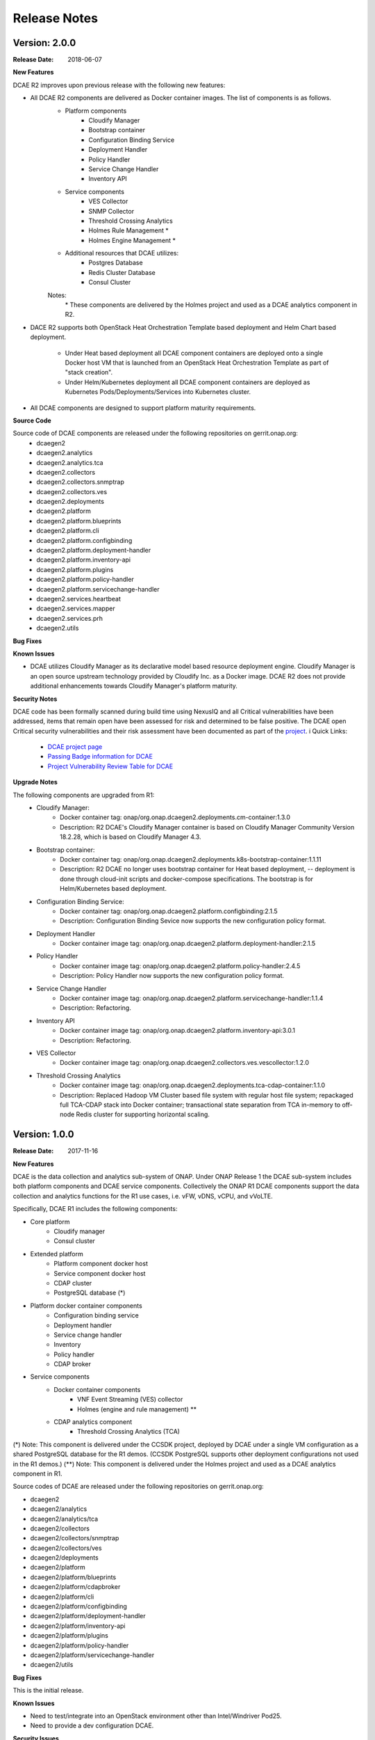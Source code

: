 .. This work is licensed under a Creative Commons Attribution 4.0 International License.

Release Notes
=============

Version: 2.0.0
--------------

:Release Date: 2018-06-07

**New Features**

DCAE R2 improves upon previous release with the following new features:

- All DCAE R2 components are delivered as Docker container images.  The list of components is as follows. 
    - Platform components
        - Cloudify Manager
        - Bootstrap container
        - Configuration Binding Service
        - Deployment Handler
        - Policy Handler
        - Service Change Handler
        - Inventory API
    - Service components
        - VES Collector
        - SNMP Collector
        - Threshold Crossing Analytics
        - Holmes Rule Management *
        - Holmes Engine Management *
    - Additional resources that DCAE utilizes:
        - Postgres Database
        - Redis Cluster Database
        - Consul Cluster
    Notes:
        \*  These components are delivered by the Holmes project and used as a DCAE analytics component in R2.

- DACE R2 supports both OpenStack Heat Orchestration Template based deployment and Helm Chart based deployment. 

    - Under Heat based deployment all DCAE component containers are deployed onto a single Docker host VM that is launched from an OpenStack Heat Orchestration Template as part of "stack creation".
    - Under Helm/Kubernetes deployment all DCAE component containers are deployed as Kubernetes Pods/Deployments/Services into Kubernetes cluster.

- All DCAE components are designed to support platform maturity requirements.


**Source Code**

Source code of DCAE components are released under the following repositories on gerrit.onap.org:
    - dcaegen2
    - dcaegen2.analytics
    - dcaegen2.analytics.tca
    - dcaegen2.collectors
    - dcaegen2.collectors.snmptrap
    - dcaegen2.collectors.ves
    - dcaegen2.deployments
    - dcaegen2.platform
    - dcaegen2.platform.blueprints
    - dcaegen2.platform.cli
    - dcaegen2.platform.configbinding
    - dcaegen2.platform.deployment-handler
    - dcaegen2.platform.inventory-api
    - dcaegen2.platform.plugins
    - dcaegen2.platform.policy-handler
    - dcaegen2.platform.servicechange-handler
    - dcaegen2.services.heartbeat
    - dcaegen2.services.mapper
    - dcaegen2.services.prh
    - dcaegen2.utils

**Bug Fixes**

**Known Issues**

- DCAE utilizes Cloudify Manager as its declarative model based resource deployment engine.  Cloudify Manager is an open source upstream technology provided by Cloudify Inc. as a Docker image.  DCAE R2 does not provide additional enhancements towards Cloudify Manager's platform maturity.

**Security Notes**

DCAE code has been formally scanned during build time using NexusIQ and all Critical vulnerabilities have been addressed, items that remain open have been assessed for risk and determined to be false positive. The DCAE open Critical security vulnerabilities and their risk assessment have been documented as part of the `project <https://wiki.onap.org/pages/viewpage.action?pageId=28377647>`_.
i
Quick Links:
        - `DCAE project page <https://wiki.onap.org/display/DW/Data+Collection+Analytics+and+Events+Project>`_

        - `Passing Badge information for DCAE <https://bestpractices.coreinfrastructure.org/en/projects/1718>`_

        - `Project Vulnerability Review Table for DCAE <https://wiki.onap.org/pages/viewpage.action?pageId=28377647>`_



**Upgrade Notes**

The following components are upgraded from R1:
    - Cloudify Manager:
       - Docker container tag: onap/org.onap.dcaegen2.deployments.cm-container:1.3.0
       - Description: R2 DCAE's Cloudify Manager container is based on Cloudify Manager Community Version 18.2.28, which is based on Cloudify Manager 4.3.
    - Bootstrap container: 
       - Docker container tag: onap/org.onap.dcaegen2.deployments.k8s-bootstrap-container:1.1.11
       - Description: R2 DCAE no longer uses bootstrap container for Heat based deployment, -- deployment is done through cloud-init scripts and docker-compose specifications.  The bootstrap is for Helm/Kubernetes based deployment.
    - Configuration Binding Service: 
       - Docker container tag: onap/org.onap.dcaegen2.platform.configbinding:2.1.5
       - Description: Configuration Binding Sevice now supports the new configuration policy format.
    - Deployment Handler
       - Docker container image tag: onap/org.onap.dcaegen2.platform.deployment-handler:2.1.5
    - Policy Handler
       - Docker container image tag: onap/org.onap.dcaegen2.platform.policy-handler:2.4.5
       - Description: Policy Handler now supports the new configuration policy format.
    - Service Change Handler
       - Docker container image tag: onap/org.onap.dcaegen2.platform.servicechange-handler:1.1.4
       - Description: Refactoring.
    - Inventory API
       - Docker container image tag: onap/org.onap.dcaegen2.platform.inventory-api:3.0.1
       - Description: Refactoring.
    - VES Collector
       - Docker container image tag: onap/org.onap.dcaegen2.collectors.ves.vescollector:1.2.0
    - Threshold Crossing Analytics
       - Docker container image tag: onap/org.onap.dcaegen2.deployments.tca-cdap-container:1.1.0
       - Description: Replaced Hadoop VM Cluster based file system with regular host file system; repackaged full TCA-CDAP stack into Docker container; transactional state separation from TCA in-memory to off-node Redis cluster for supporting horizontal scaling.



Version: 1.0.0
--------------

:Release Date: 2017-11-16


**New Features**

DCAE is the data collection and analytics sub-system of ONAP.  Under ONAP Release 1 the DCAE
sub-system includes both platform components and DCAE service components.  Collectively the ONAP R1
DCAE components support the data collection and analytics functions for the R1 use cases, i.e. vFW,
vDNS, vCPU, and vVoLTE.

Specifically, DCAE R1 includes the following components:

- Core platform
    - Cloudify manager
    - Consul cluster
- Extended platform
    - Platform component docker host
    - Service component docker host
    - CDAP cluster
    - PostgreSQL database (*)
- Platform docker container components
    - Configuration binding service
    - Deployment handler
    - Service change handler
    - Inventory
    - Policy handler
    - CDAP broker
- Service components                            
    - Docker container components
        - VNF Event Streaming (VES) collector
        - Holmes (engine and rule management) **
    - CDAP analytics component
        - Threshold Crossing Analytics (TCA)

(*) Note: This component is delivered under the CCSDK project, deployed by DCAE under a single 
VM configuration as a shared PostgreSQL database for the R1 demos.  (CCSDK PostgreSQL supports 
other deployment configurations not used in the R1 demos.)
(**) Note: This component is delivered under the Holmes project and used as a DCAE analytics component 
in R1.

Source codes of DCAE are released under the following repositories on gerrit.onap.org:

- dcaegen2
- dcaegen2/analytics
- dcaegen2/analytics/tca
- dcaegen2/collectors
- dcaegen2/collectors/snmptrap
- dcaegen2/collectors/ves
- dcaegen2/deployments
- dcaegen2/platform
- dcaegen2/platform/blueprints
- dcaegen2/platform/cdapbroker
- dcaegen2/platform/cli
- dcaegen2/platform/configbinding
- dcaegen2/platform/deployment-handler
- dcaegen2/platform/inventory-api
- dcaegen2/platform/plugins
- dcaegen2/platform/policy-handler
- dcaegen2/platform/servicechange-handler
- dcaegen2/utils


**Bug Fixes**

This is the initial release.


**Known Issues**

- Need to test/integrate into an OpenStack environment other than Intel/Windriver Pod25.
- Need to provide a dev configuration DCAE.


**Security Issues**

- The DCAE Bootstrap container needs to have a secret key for accessing VMs that it launches.
This key is currently passed in as a Heat template parameter.  Tracked by JIRA DCAEGEN2-178.
- The RESTful API calls are generally not secure.  That is, they are either over http, or https
without certificate verification.  Once there is an ONAP wide solution for handling certificates,
DCAE will switch to https.

**Upgrade Notes**

This is the initial release.


**Deprecation Notes**

There is a GEN1 DCAE sub-system implementation existing in the pre-R1 ONAP Gerrit system.  The GEN1
DCAE is deprecated by the R1 release.  The DCAE included in ONAP R1 is also known as DCAE GEN2.  The
following Gerrit repos are voided and already locked as read-only.

- dcae
- dcae/apod
- dcae/apod/analytics
- dcae/apod/buildtools
- dcae/apod/cdap
- dcae/collectors
- dcae/collectors/ves
- dcae/controller
- dcae/controller/analytics
- dcae/dcae-inventory
- dcae/demo
- dcae/demo/startup
- dcae/demo/startup/aaf
- dcae/demo/startup/controller
- dcae/demo/startup/message-router
- dcae/dmaapbc
- dcae/operation
- dcae/operation/utils
- dcae/orch-dispatcher
- dcae/pgaas
- dcae/utils
- dcae/utils/buildtools
- ncomp
- ncomp/cdap
- ncomp/core
- ncomp/docker
- ncomp/maven
- ncomp/openstack
- ncomp/sirius
- ncomp/sirius/manager
- ncomp/utils


**Other**

SNMP trap collector is seed code delivery only.
